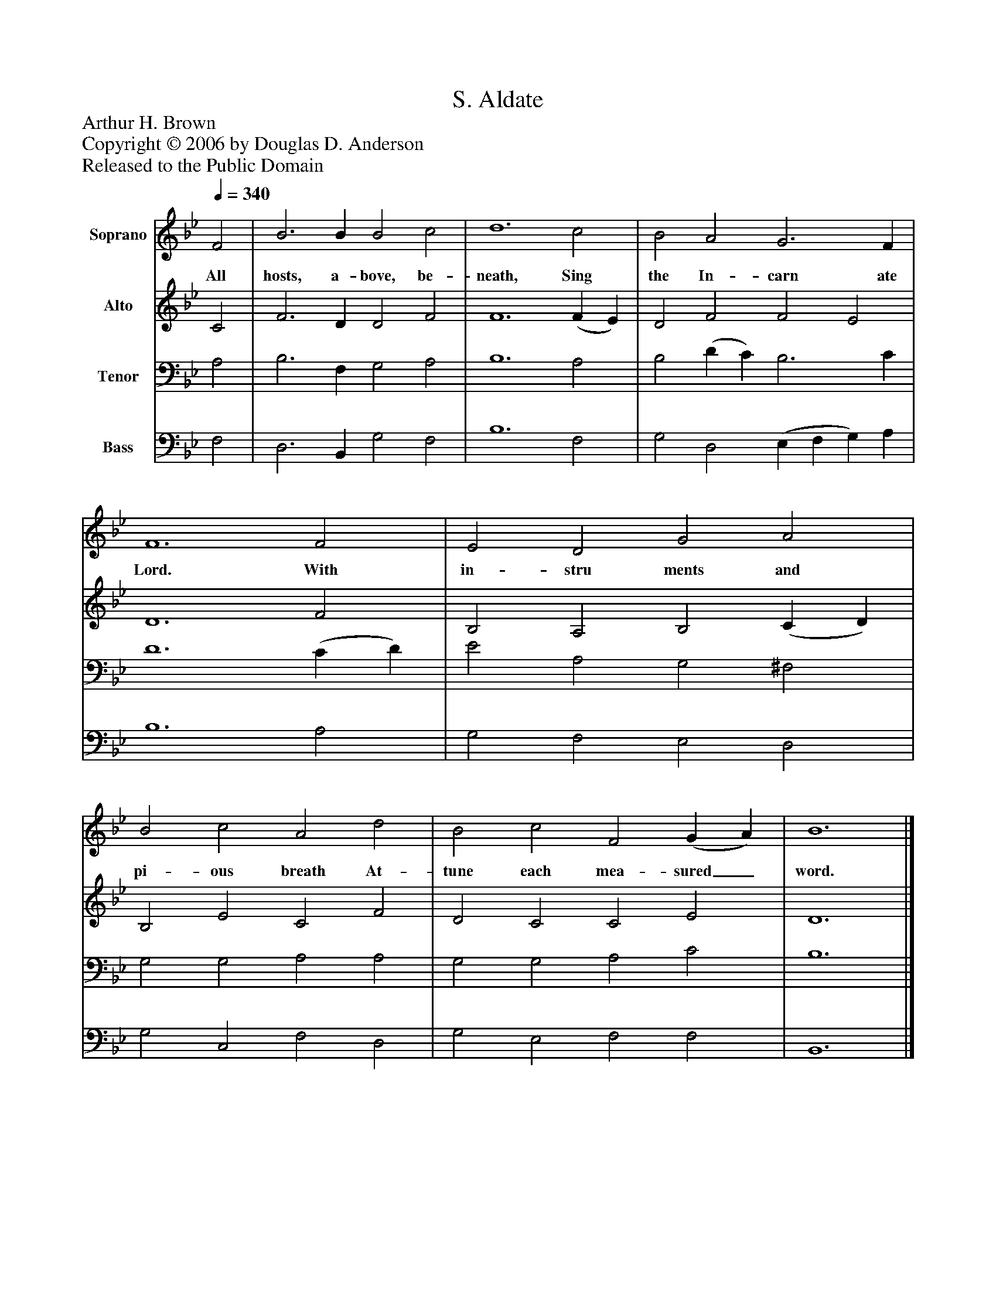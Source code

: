 %%abc-creator mxml2abc 1.4
%%abc-version 2.0
%%continueall true
%%titletrim true
%%titleformat A-1 T C1, Z-1, S-1
X: 0
T: S. Aldate
Z: Arthur H. Brown
Z: Copyright © 2006 by Douglas D. Anderson
Z: Released to the Public Domain
L: 1/4
M: none
Q: 1/4=340
V: P1 name="Soprano"
%%MIDI program 1 19
V: P2 name="Alto"
%%MIDI program 2 60
V: P3 name="Tenor"
%%MIDI program 3 57
V: P4 name="Bass"
%%MIDI program 4 58
K: Bb
[V: P1]  F2 | B3 B B2 c2 | d6 c2 | B2 A2 G3 F | F6 F2 | E2 D2 G2 A2 | B2 c2 A2 d2 | B2 c2 F2 (G A) | B6|]
w: All hosts, a- bove, be- neath, Sing the In- carn ate Lord. With in- stru ments and pi- ous breath At- tune each mea- sured_ word.
[V: P2]  C2 | F3 D D2 F2 | F6 (F E) | D2 F2 F2 E2 | D6 F2 | B,2 A,2 B,2 (C D) | B,2 E2 C2 F2 | D2 C2 C2 E2 | D6|]
[V: P3]  A,2 | B,3 F, G,2 A,2 | B,6 A,2 | B,2 (D C) B,3 C | D6 (C D) | E2 A,2 G,2 ^F,2 | G,2 G,2 A,2 A,2 | G,2 G,2 A,2 C2 | B,6|]
[V: P4]  F,2 | D,3 B,, G,2 F,2 | B,6 F,2 | G,2 D,2 (E, F, G,) A, | B,6 A,2 | G,2 F,2 E,2 D,2 | G,2 C,2 F,2 D,2 | G,2 E,2 F,2 F,2 | B,,6|]

